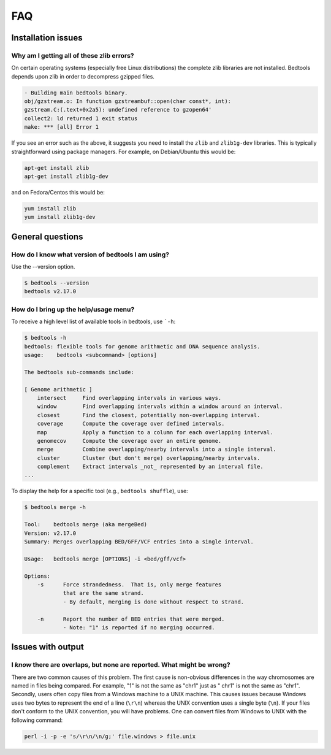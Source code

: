 ############
FAQ
############


====================
Installation issues
====================

--------------------------------------------------
Why am I getting all of these zlib errors?
--------------------------------------------------

On certain operating systems (especially free Linux distributions) the complete
zlib libraries are not installed.  Bedtools depends upon zlib in order to 
decompress gzipped files.  

.. code-block:: bash

    - Building main bedtools binary.
    obj/gzstream.o: In function gzstreambuf::open(char const*, int):
    gzstream.C:(.text+0x2a5): undefined reference to gzopen64'
    collect2: ld returned 1 exit status
    make: *** [all] Error 1
    
If you see an error such as the above, it suggests you need to install the
``zlib`` and ``zlib1g-dev`` libraries.  This is typically straightforward using
package managers.  For example, on Debian/Ubuntu this would be:

.. code-block:: bash
    
    apt-get install zlib
    apt-get install zlib1g-dev

and on Fedora/Centos this would be:

.. code-block:: bash
    
    yum install zlib
    yum install zlib1g-dev



====================
General questions
====================


--------------------------------------------------
How do I know what version of bedtools I am using?
--------------------------------------------------

Use the --version option.

.. code-block:: bash

    $ bedtools --version
    bedtools v2.17.0


--------------------------------------------------
How do I bring up the help/usage menu?
--------------------------------------------------

To receive a high level list of available tools in bedtools, use ```-h``:

.. code-block:: bash

    $ bedtools -h
    bedtools: flexible tools for genome arithmetic and DNA sequence analysis.
    usage:    bedtools <subcommand> [options]
    
    The bedtools sub-commands include:
    
    [ Genome arithmetic ]
        intersect     Find overlapping intervals in various ways.
        window        Find overlapping intervals within a window around an interval.
        closest       Find the closest, potentially non-overlapping interval.
        coverage      Compute the coverage over defined intervals.
        map           Apply a function to a column for each overlapping interval.
        genomecov     Compute the coverage over an entire genome.
        merge         Combine overlapping/nearby intervals into a single interval.
        cluster       Cluster (but don't merge) overlapping/nearby intervals.
        complement    Extract intervals _not_ represented by an interval file.
    ...

To display the help for a specific tool (e.g., ``bedtools shuffle``), use:

.. code-block:: bash

    $ bedtools merge -h
    
    Tool:    bedtools merge (aka mergeBed)
    Version: v2.17.0
    Summary: Merges overlapping BED/GFF/VCF entries into a single interval.
    
    Usage:   bedtools merge [OPTIONS] -i <bed/gff/vcf>
    
    Options: 
    	-s	Force strandedness.  That is, only merge features
    		that are the same strand.
    		- By default, merging is done without respect to strand.
    
    	-n	Report the number of BED entries that were merged.
    		- Note: "1" is reported if no merging occurred.



            

====================
Issues with output
====================

------------------------------------------------------------------------
I *know* there are overlaps, but none are reported. What might be wrong?
------------------------------------------------------------------------

There are two common causes of this problem.  The first cause is non-obvious 
differences in the way chromosomes are named in files being compared.  
For example, "1" is not the same as "chr1" just as "   chr1" is not the same 
as "chr1".  Secondly, users often copy files from a Windows machine to a UNIX 
machine.  This causes issues because Windows uses two bytes to represent
the end of a line (``\r\n``) whereas the UNIX convention uses a single byte
(``\n``).  If your files don't conform to the UNIX convention, you will have 
problems.  One can convert files from Windows to UNIX with
the following command:

.. code-block:: bash

   perl -i -p -e 's/\r\n/\n/g;' file.windows > file.unix




